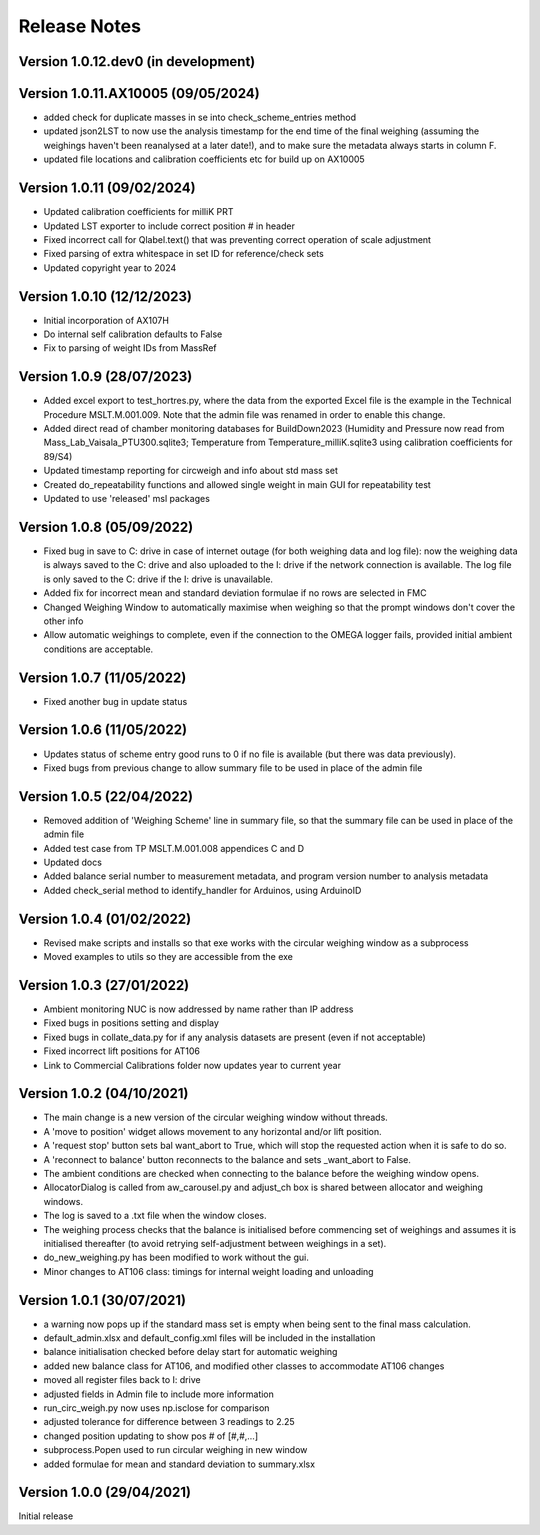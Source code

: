 =============
Release Notes
=============

Version 1.0.12.dev0 (in development)
====================================

Version 1.0.11.AX10005 (09/05/2024)
===================================

* added check for duplicate masses in se into check_scheme_entries method
* updated json2LST to now use the analysis timestamp for the end time of the final weighing (assuming the weighings
  haven't been reanalysed at a later date!), and to make sure the metadata always starts in column F.
* updated file locations and calibration coefficients etc for build up on AX10005

Version 1.0.11 (09/02/2024)
===========================

* Updated calibration coefficients for milliK PRT
* Updated LST exporter to include correct position # in header
* Fixed incorrect call for Qlabel.text() that was preventing correct operation of scale adjustment
* Fixed parsing of extra whitespace in set ID for reference/check sets
* Updated copyright year to 2024

Version 1.0.10 (12/12/2023)
===========================

* Initial incorporation of AX107H
* Do internal self calibration defaults to False
* Fix to parsing of weight IDs from MassRef

Version 1.0.9 (28/07/2023)
==========================

* Added excel export to test_hortres.py, where  the data from the exported Excel file is the example in the Technical
  Procedure MSLT.M.001.009. Note that the admin file was renamed in order to enable this change.
* Added direct read of chamber monitoring databases for BuildDown2023
  (Humidity and Pressure now read from Mass_Lab_Vaisala_PTU300.sqlite3;
  Temperature from Temperature_milliK.sqlite3 using calibration coefficients for 89/S4)
* Updated timestamp reporting for circweigh and info about std mass set
* Created do_repeatability functions and allowed single weight in main GUI for repeatability test
* Updated to use 'released' msl packages

Version 1.0.8 (05/09/2022)
==========================

* Fixed bug in save to C: drive in case of internet outage (for both weighing data and log file): now the weighing data
  is always saved to the C: drive and also uploaded to the I: drive if the network connection is available.
  The log file is only saved to the C: drive if the I: drive is unavailable.
* Added fix for incorrect mean and standard deviation formulae if no rows are selected in FMC
* Changed Weighing Window to automatically maximise when weighing so that the prompt windows don't cover the other info
* Allow automatic weighings to complete, even if the connection to the OMEGA logger fails, provided initial ambient
  conditions are acceptable.

Version 1.0.7 (11/05/2022)
==========================

* Fixed another bug in update status

Version 1.0.6 (11/05/2022)
==========================

* Updates status of scheme entry good runs to 0 if no file is available (but there was data previously).
* Fixed bugs from previous change to allow summary file to be used in place of the admin file

Version 1.0.5 (22/04/2022)
==========================

* Removed addition of 'Weighing Scheme' line in summary file, so that the summary file can be used in place of the
  admin file
* Added test case from TP MSLT.M.001.008 appendices C and D
* Updated docs
* Added balance serial number to measurement metadata, and program version number to analysis metadata
* Added check_serial method to identify_handler for Arduinos, using ArduinoID

Version 1.0.4 (01/02/2022)
==========================

* Revised make scripts and installs so that exe works with the circular weighing window as a subprocess
* Moved examples to utils so they are accessible from the exe

Version 1.0.3 (27/01/2022)
==========================

* Ambient monitoring NUC is now addressed by name rather than IP address
* Fixed bugs in positions setting and display
* Fixed bugs in collate_data.py for if any analysis datasets are present (even if not acceptable)
* Fixed incorrect lift positions for AT106
* Link to Commercial Calibrations folder now updates year to current year

Version 1.0.2 (04/10/2021)
==========================

* The main change is a new version of the circular weighing window without threads.
* A 'move to position' widget allows movement to any horizontal and/or lift position.
* A 'request stop' button sets bal want_abort to True, which will stop the requested action when it is safe to do so.
* A 'reconnect to balance' button reconnects to the balance and sets _want_abort to False.
* The ambient conditions are checked when connecting to the balance before the weighing window opens.
* AllocatorDialog is called from aw_carousel.py and adjust_ch box is shared between allocator and weighing windows.
* The log is saved to a .txt file when the window closes.
* The weighing process checks that the balance is initialised before commencing set of weighings and assumes it is
  initialised thereafter (to avoid retrying self-adjustment between weighings in a set).
* do_new_weighing.py has been modified to work without the gui.
* Minor changes to AT106 class: timings for internal weight loading and unloading

Version 1.0.1 (30/07/2021)
==========================

* a warning now pops up if the standard mass set is empty when being sent to the final mass calculation.
* default_admin.xlsx and default_config.xml files will be included in the installation
* balance initialisation checked before delay start for automatic weighing
* added new balance class for AT106, and modified other classes to accommodate AT106 changes
* moved all register files back to I: drive
* adjusted fields in Admin file to include more information
* run_circ_weigh.py now uses np.isclose for comparison
* adjusted tolerance for difference between 3 readings to 2.25
* changed position updating to show pos # of [#,#,...]
* subprocess.Popen used to run circular weighing in new window
* added formulae for mean and standard deviation to summary.xlsx

Version 1.0.0 (29/04/2021)
==========================

Initial release
